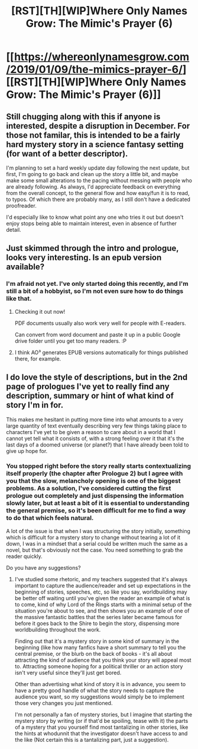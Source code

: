 #+TITLE: [RST][TH][WIP]Where Only Names Grow: The Mimic's Prayer (6)

* [[https://whereonlynamesgrow.com/2019/01/09/the-mimics-prayer-6/][[RST][TH][WIP]Where Only Names Grow: The Mimic's Prayer (6)]]
:PROPERTIES:
:Author: lurinaa
:Score: 21
:DateUnix: 1547064684.0
:DateShort: 2019-Jan-09
:END:

** Still chugging along with this if anyone is interested, despite a disruption in December. For those not familar, this is intended to be a fairly hard mystery story in a science fantasy setting (for want of a better descriptor).

I'm planning to set a hard weekly update day following the next update, but first, I'm going to go back and clean up the story a little bit, and maybe make some small alterations to the pacing without messing with people who are already following. As always, I'd appreciate feedback on everything from the overall concept, to the general flow and how easy/fun it is to read, to typos. Of which there are probably many, as I still don't have a dedicated proofreader.

I'd especially like to know what point any one who tries it out but doesn't enjoy stops being able to maintain interest, even in absence of further detail.
:PROPERTIES:
:Author: lurinaa
:Score: 7
:DateUnix: 1547064699.0
:DateShort: 2019-Jan-09
:END:


** Just skimmed through the intro and prologue, looks very interesting. Is an epub version available?
:PROPERTIES:
:Author: BigBeautifulEyes
:Score: 3
:DateUnix: 1547085704.0
:DateShort: 2019-Jan-10
:END:

*** I'm afraid not yet. I've only started doing this recently, and I'm still a bit of a hobbyist, so I'm not even sure how to do things like that.
:PROPERTIES:
:Author: lurinaa
:Score: 2
:DateUnix: 1547094343.0
:DateShort: 2019-Jan-10
:END:

**** Checking it out now!

PDF documents usually also work very well for people with E-readers.

Can convert from word document and paste it up in a public Google drive folder until you get too many readers. :P
:PROPERTIES:
:Author: Hust91
:Score: 1
:DateUnix: 1547139934.0
:DateShort: 2019-Jan-10
:END:


**** I think AO³ generates EPUB versions automatically for things published there, for example.
:PROPERTIES:
:Author: alexshpilkin
:Score: 1
:DateUnix: 1547226417.0
:DateShort: 2019-Jan-11
:END:


** I do love the style of descriptions, but in the 2nd page of prologues I've yet to really find any description, summary or hint of what kind of story I'm in for.

This makes me hesitant in putting more time into what amounts to a very large quantity of text eventually describing very few things taking place to characters I've yet to be given a reason to care about in a world that I cannot yet tell what it consists of, with a strong feeling over it that it's the last days of a doomed universe (or planet?) that I have already been told to give up hope for.
:PROPERTIES:
:Author: Hust91
:Score: 3
:DateUnix: 1547151774.0
:DateShort: 2019-Jan-10
:END:

*** You stopped right before the story really starts contextualizing itself properly (the chapter after Prologue 2) but I agree with you that the slow, melancholy opening is one of the biggest problems. As a solution, I've considered cutting the first prologue out completely and just dispensing the information slowly later, but at least a bit of it is essential to understanding the general premise, so it's been difficult for me to find a way to do that which feels natural.

A lot of the issue is that when I was structuring the story initially, something which is difficult for a mystery story to change without tearing a lot of it down, I was in a mindset that a serial could be written much the same as a novel, but that's obviously not the case. You need something to grab the reader quickly.

Do you have any suggestions?
:PROPERTIES:
:Author: lurinaa
:Score: 2
:DateUnix: 1547182689.0
:DateShort: 2019-Jan-11
:END:

**** I've studied some rhetoric, and my teachers suggested that it's always important to capture the audience/reader and set up expectations in the beginning of stories, speeches, etc, so like you say, worldbuilding may be better off waiting until you've given the reader an example of what is to come, kind of why Lord of the Rings starts with a minimal setup of the situation you're about to see, and then shows you an example of one of the massive fantastic battles that the series later became famous for before it goes back to the Shire to begin the story, dispensing more worldbuilding throughout the work.

Finding out that it's a mystery story in some kind of summary in the beginning (like how many fanfics have a short summary to tell you the central premise, or the blurb on the back of books - it's all about attracting the kind of audience that you think your story will appeal most to. Attracting someone hoping for a political thriller or an action story isn't very useful since they'll just get bored.

Other than advertising what kind of story it is in advance, you seem to have a pretty good handle of what the story needs to capture the audience you want, so my suggestions would simply be to implement those very changes you just mentioned.

I'm not personally a fan of mystery stories, but I imagine that starting the mystery story by writing (or if that'd be spoiling, tease with it) the parts of a mystery that you yourself find most tantalizing in other stories, like the hints at whodunnit that the investigator doesn't have access to and the like (Not certain this is a tantalizing part, just a suggestion).
:PROPERTIES:
:Author: Hust91
:Score: 3
:DateUnix: 1547202482.0
:DateShort: 2019-Jan-11
:END:
